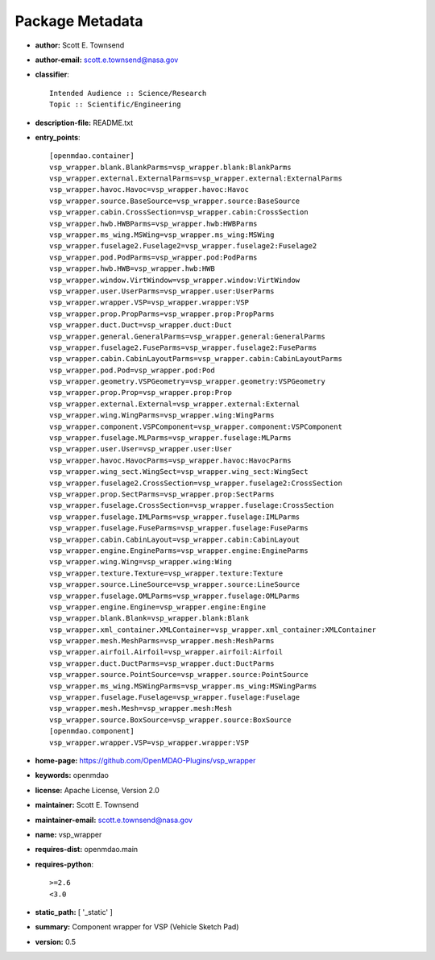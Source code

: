 
================
Package Metadata
================

- **author:** Scott E. Townsend

- **author-email:** scott.e.townsend@nasa.gov

- **classifier**:: 

    Intended Audience :: Science/Research
    Topic :: Scientific/Engineering

- **description-file:** README.txt

- **entry_points**:: 

    [openmdao.container]
    vsp_wrapper.blank.BlankParms=vsp_wrapper.blank:BlankParms
    vsp_wrapper.external.ExternalParms=vsp_wrapper.external:ExternalParms
    vsp_wrapper.havoc.Havoc=vsp_wrapper.havoc:Havoc
    vsp_wrapper.source.BaseSource=vsp_wrapper.source:BaseSource
    vsp_wrapper.cabin.CrossSection=vsp_wrapper.cabin:CrossSection
    vsp_wrapper.hwb.HWBParms=vsp_wrapper.hwb:HWBParms
    vsp_wrapper.ms_wing.MSWing=vsp_wrapper.ms_wing:MSWing
    vsp_wrapper.fuselage2.Fuselage2=vsp_wrapper.fuselage2:Fuselage2
    vsp_wrapper.pod.PodParms=vsp_wrapper.pod:PodParms
    vsp_wrapper.hwb.HWB=vsp_wrapper.hwb:HWB
    vsp_wrapper.window.VirtWindow=vsp_wrapper.window:VirtWindow
    vsp_wrapper.user.UserParms=vsp_wrapper.user:UserParms
    vsp_wrapper.wrapper.VSP=vsp_wrapper.wrapper:VSP
    vsp_wrapper.prop.PropParms=vsp_wrapper.prop:PropParms
    vsp_wrapper.duct.Duct=vsp_wrapper.duct:Duct
    vsp_wrapper.general.GeneralParms=vsp_wrapper.general:GeneralParms
    vsp_wrapper.fuselage2.FuseParms=vsp_wrapper.fuselage2:FuseParms
    vsp_wrapper.cabin.CabinLayoutParms=vsp_wrapper.cabin:CabinLayoutParms
    vsp_wrapper.pod.Pod=vsp_wrapper.pod:Pod
    vsp_wrapper.geometry.VSPGeometry=vsp_wrapper.geometry:VSPGeometry
    vsp_wrapper.prop.Prop=vsp_wrapper.prop:Prop
    vsp_wrapper.external.External=vsp_wrapper.external:External
    vsp_wrapper.wing.WingParms=vsp_wrapper.wing:WingParms
    vsp_wrapper.component.VSPComponent=vsp_wrapper.component:VSPComponent
    vsp_wrapper.fuselage.MLParms=vsp_wrapper.fuselage:MLParms
    vsp_wrapper.user.User=vsp_wrapper.user:User
    vsp_wrapper.havoc.HavocParms=vsp_wrapper.havoc:HavocParms
    vsp_wrapper.wing_sect.WingSect=vsp_wrapper.wing_sect:WingSect
    vsp_wrapper.fuselage2.CrossSection=vsp_wrapper.fuselage2:CrossSection
    vsp_wrapper.prop.SectParms=vsp_wrapper.prop:SectParms
    vsp_wrapper.fuselage.CrossSection=vsp_wrapper.fuselage:CrossSection
    vsp_wrapper.fuselage.IMLParms=vsp_wrapper.fuselage:IMLParms
    vsp_wrapper.fuselage.FuseParms=vsp_wrapper.fuselage:FuseParms
    vsp_wrapper.cabin.CabinLayout=vsp_wrapper.cabin:CabinLayout
    vsp_wrapper.engine.EngineParms=vsp_wrapper.engine:EngineParms
    vsp_wrapper.wing.Wing=vsp_wrapper.wing:Wing
    vsp_wrapper.texture.Texture=vsp_wrapper.texture:Texture
    vsp_wrapper.source.LineSource=vsp_wrapper.source:LineSource
    vsp_wrapper.fuselage.OMLParms=vsp_wrapper.fuselage:OMLParms
    vsp_wrapper.engine.Engine=vsp_wrapper.engine:Engine
    vsp_wrapper.blank.Blank=vsp_wrapper.blank:Blank
    vsp_wrapper.xml_container.XMLContainer=vsp_wrapper.xml_container:XMLContainer
    vsp_wrapper.mesh.MeshParms=vsp_wrapper.mesh:MeshParms
    vsp_wrapper.airfoil.Airfoil=vsp_wrapper.airfoil:Airfoil
    vsp_wrapper.duct.DuctParms=vsp_wrapper.duct:DuctParms
    vsp_wrapper.source.PointSource=vsp_wrapper.source:PointSource
    vsp_wrapper.ms_wing.MSWingParms=vsp_wrapper.ms_wing:MSWingParms
    vsp_wrapper.fuselage.Fuselage=vsp_wrapper.fuselage:Fuselage
    vsp_wrapper.mesh.Mesh=vsp_wrapper.mesh:Mesh
    vsp_wrapper.source.BoxSource=vsp_wrapper.source:BoxSource
    [openmdao.component]
    vsp_wrapper.wrapper.VSP=vsp_wrapper.wrapper:VSP

- **home-page:** https://github.com/OpenMDAO-Plugins/vsp_wrapper

- **keywords:** openmdao

- **license:** Apache License, Version 2.0

- **maintainer:** Scott E. Townsend

- **maintainer-email:** scott.e.townsend@nasa.gov

- **name:** vsp_wrapper

- **requires-dist:** openmdao.main

- **requires-python**:: 

    >=2.6
    <3.0

- **static_path:** [ '_static' ]

- **summary:** Component wrapper for VSP (Vehicle Sketch Pad)

- **version:** 0.5

